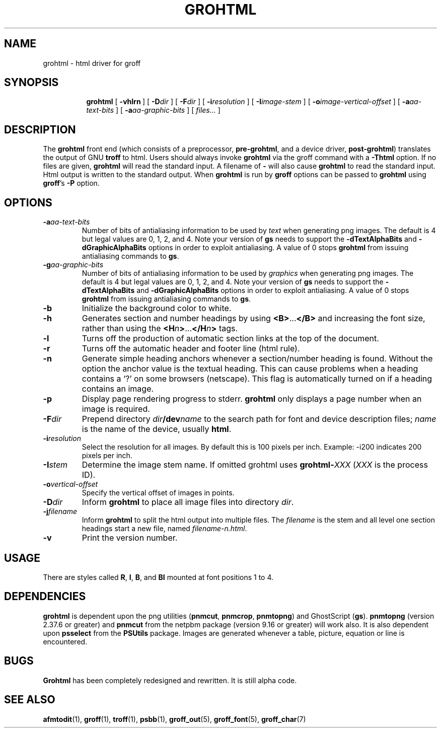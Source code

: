 .ig
Copyright (C) 1999-2000, 2001, 2002, 2003 Free Software Foundation, Inc.

Permission is granted to make and distribute verbatim copies of this
manual provided the copyright notice and this permission notice are
preserved on all copies.

Permission is granted to copy and distribute modified versions of this
manual under the conditions for verbatim copying, provided that the
entire resulting derived work is distributed under the terms of a
permission notice identical to this one.

Permission is granted to copy and distribute translations of this
manual into another language, under the above conditions for modified
versions, except that this permission notice may be included in
translations approved by the Free Software Foundation instead of in
the original English.
..
.\" Like TP, but if specified indent is more than half
.\" the current line-length - indent, use the default indent.
.de Tp
.ie \\n(.$=0:((0\\$1)*2u>(\\n(.lu-\\n(.iu)) .TP
.el .TP "\\$1"
..
.TH GROHTML 1 "7 July 2003" "Groff Version 1.19.1"
.
.SH NAME
grohtml \- html driver for groff
.
.SH SYNOPSIS
.nr a \n(.j
.ad l
.nr i \n(.i
.in +\w'\fBgrohtml 'u
.ti \niu
.B grohtml
.de OP
.ie \\n(.$-1 .RI "[\ \fB\\$1\fP" "\\$2" "\ ]"
.el .RB "[\ " "\\$1" "\ ]"
..
.OP \-vhlrn
.OP \-D dir
.OP \-F dir
.OP \-i resolution
.OP \-I \%image-stem
.OP \-o \%image-vertical-offset
.OP \-a \%aa-text-bits
.OP \-a \%aa-graphic-bits
.RI "[\ " files\|.\|.\|. "\ ]"
.br
.ad \na
.
.SH DESCRIPTION
The
.B grohtml
front end (which consists of a preprocessor,
.BR pre-grohtml ,
and a device driver,
.BR post-grohtml )
translates the output of GNU
.B troff
to html.
Users should always invoke
.B grohtml
via the groff command with a
.B \-Thtml
option.
If no files are given,
.B grohtml
will read the standard input.
A filename of
.B \-
will also cause
.B grohtml
to read the standard input.
Html output is written to the standard output.
When
.B grohtml
is run by
.B groff
options can be passed to
.B grohtml
using
.BR groff 's
.B \-P
option.
.SH OPTIONS
.TP
.BI \-a aa-text-bits
Number of bits of antialiasing information to be used by
.I text
when generating png images.
The default is\~4 but legal values are 0, 1, 2, and\~4.
Note your version of
.B gs
needs to support the
.B \%\-dTextAlphaBits
and
.B \%\-dGraphicAlphaBits
options in order to exploit antialiasing.
A value of\~0 stops
.B grohtml
from issuing antialiasing commands to
.BR gs .
.TP
.BI \-g aa-graphic-bits
Number of bits of antialiasing information to be used by
.I graphics
when generating png images.
The default is\~4 but legal values are 0, 1, 2, and\~4.
Note your version of
.B gs
needs to support the
.B \%\-dTextAlphaBits
and
.B \%\-dGraphicAlphaBits
options in order to exploit antialiasing.
A value of\~0 stops
.B grohtml
from issuing antialiasing commands to
.BR gs .
.TP
.B -b
Initialize the background color to white.
.TP
.B -h
Generates section and number headings by using
.BR <B> .\|.\|. </B>
and increasing the font size, rather than using the
.BI <H n >\c
\&.\|.\|.\c
.BI </H n >
tags.
.TP
.B -l
Turns off the production of automatic section links at the top of the document.
.TP
.B -r
Turns off the automatic header and footer line (html rule).
.TP
.B -n
Generate simple heading anchors whenever a section/number heading is found.
Without the option the anchor value is the textual heading.
This can cause problems when a heading contains a `?' on some browsers
(netscape).
This flag is automatically turned on if a heading contains an image.
.TP
.B -p
Display page rendering progress to stderr.
.B grohtml
only displays a page number when an image is required.
.TP
.BI \-F dir
Prepend directory
.IB dir /dev name
to the search path for font and device description files;
.I name
is the name of the device, usually
.BR html .
.TP
.BI \-i resolution
Select the resolution for all images.
By default this is 100 pixels per inch.
Example: -i200 indicates 200 pixels per inch.
.TP
.BI \-I stem
Determine the image stem name.
If omitted grohtml uses
.BI grohtml- XXX
.RI ( XXX
is the process ID).
.TP
.BI \-o vertical-offset
Specify the vertical offset of images in points.
.TP
.BI \-D dir
Inform
.B grohtml
to place all image files into directory
.IR dir .
.TP
.BI \-j filename
Inform
.B grohtml
to split the html output into multiple files.
The
.I filename
is the stem and all level one section headings start a new
file, named
.IR filename-n.html .
.TP
.B \-v
Print the version number.
.
.SH USAGE
There are styles called
.BR R ,
.BR I ,
.BR B ,
and
.B BI
mounted at font positions 1 to 4.
.SH DEPENDENCIES
.B grohtml
is dependent upon the png utilities
.RB ( \&\%pnmcut ,\  \%pnmcrop ,\  \%pnmtopng )
and GhostScript
.RB ( gs ).
.B \%pnmtopng
(version 2.37.6 or greater)
and
.B \%pnmcut
from the netpbm package (version 9.16 or greater) will work also.
It is also dependent upon
.B \%psselect
from the
.B PSUtils
package.
Images are generated whenever a table, picture, equation or line is
encountered.
.SH BUGS
.B Grohtml
has been completely redesigned and rewritten.
It is still alpha code.
.SH "SEE ALSO"
.BR afmtodit (1),
.BR groff (1),
.BR troff (1),
.BR psbb (1),
.BR groff_out (5),
.BR groff_font (5),
.BR groff_char (7)
.
.\" Local Variables:
.\" mode: nroff
.\" End:

